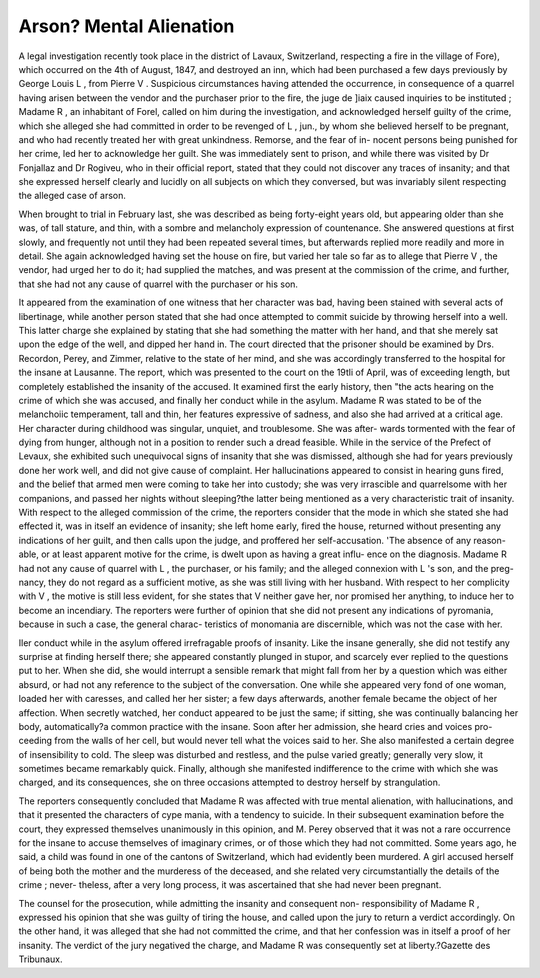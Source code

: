 Arson? Mental Alienation
===========================

A legal investigation recently took place in the district of Lavaux, Switzerland,
respecting a fire in the village of Fore), which occurred on the 4th of August, 1847,
and destroyed an inn, which had been purchased a few days previously by George
Louis L , from Pierre V . Suspicious circumstances having attended the
occurrence, in consequence of a quarrel having arisen between the vendor and the
purchaser prior to the fire, the juge de ]iaix caused inquiries to be instituted ;
Madame R , an inhabitant of Forel, called on him during the investigation, and
acknowledged herself guilty of the crime, which she alleged she had committed in
order to be revenged of L , jun., by whom she believed herself to be pregnant,
and who had recently treated her with great unkindness. Remorse, and the fear of in-
nocent persons being punished for her crime, led her to acknowledge her guilt. She
was immediately sent to prison, and while there was visited by Dr Fonjallaz and
Dr Rogiveu, who in their official report, stated that they could not discover any
traces of insanity; and that she expressed herself clearly and lucidly on all subjects
on which they conversed, but was invariably silent respecting the alleged case of
arson.

When brought to trial in February last, she was described as being forty-eight years
old, but appearing older than she was, of tall stature, and thin, with a sombre and
melancholy expression of countenance. She answered questions at first slowly, and
frequently not until they had been repeated several times, but afterwards replied
more readily and more in detail. She again acknowledged having set the house on
fire, but varied her tale so far as to allege that Pierre V , the vendor, had urged
her to do it; had supplied the matches, and was present at the commission of the
crime, and further, that she had not any cause of quarrel with the purchaser or
his son.

It appeared from the examination of one witness that her character was bad,
having been stained with several acts of libertinage, while another person stated that
she had once attempted to commit suicide by throwing herself into a well. This
latter charge she explained by stating that she had something the matter with her
hand, and that she merely sat upon the edge of the well, and dipped her hand in.
The court directed that the prisoner should be examined by Drs. Recordon, Perey,
and Zimmer, relative to the state of her mind, and she was accordingly transferred to
the hospital for the insane at Lausanne. The report, which was presented to the
court on the 19tli of April, was of exceeding length, but completely established the
insanity of the accused. It examined first the early history, then "the acts hearing
on the crime of which she was accused, and finally her conduct while in the asylum.
Madame R was stated to be of the melanchoiic temperament, tall and thin, her
features expressive of sadness, and also she had arrived at a critical age. Her
character during childhood was singular, unquiet, and troublesome. She was after-
wards tormented with the fear of dying from hunger, although not in a position to
render such a dread feasible. While in the service of the Prefect of Levaux, she
exhibited such unequivocal signs of insanity that she was dismissed, although she
had for years previously done her work well, and did not give cause of complaint.
Her hallucinations appeared to consist in hearing guns fired, and the belief that
armed men were coming to take her into custody; she was very irrascible and
quarrelsome with her companions, and passed her nights without sleeping?the latter
being mentioned as a very characteristic trait of insanity. With respect to the
alleged commission of the crime, the reporters consider that the mode in which she
stated she had effected it, was in itself an evidence of insanity; she left home early,
fired the house, returned without presenting any indications of her guilt, and then
calls upon the judge, and proffered her self-accusation. 'The absence of any reason-
able, or at least apparent motive for the crime, is dwelt upon as having a great influ-
ence on the diagnosis. Madame R had not any cause of quarrel with L , the
purchaser, or his family; and the alleged connexion with L 's son, and the preg-
nancy, they do not regard as a sufficient motive, as she was still living with her
husband. With respect to her complicity with V , the motive is still less evident,
for she states that V neither gave her, nor promised her anything, to induce her
to become an incendiary. The reporters were further of opinion that she did not
present any indications of pyromania, because in such a case, the general charac-
teristics of monomania are discernible, which was not the case with her.

Iler conduct while in the asylum offered irrefragable proofs of insanity. Like
the insane generally, she did not testify any surprise at finding herself there; she
appeared constantly plunged in stupor, and scarcely ever replied to the questions put
to her. When she did, she would interrupt a sensible remark that might fall from
her by a question which was either absurd, or had not any reference to the subject of
the conversation. One while she appeared very fond of one woman, loaded her with
caresses, and called her her sister; a few days afterwards, another female became the
object of her affection. When secretly watched, her conduct appeared to be just the
same; if sitting, she was continually balancing her body, automatically?a common
practice with the insane. Soon after her admission, she heard cries and voices pro-
ceeding from the walls of her cell, but would never tell what the voices said to her.
She also manifested a certain degree of insensibility to cold. The sleep was disturbed
and restless, and the pulse varied greatly; generally very slow, it sometimes became
remarkably quick. Finally, although she manifested indifference to the crime with
which she was charged, and its consequences, she on three occasions attempted to
destroy herself by strangulation.

The reporters consequently concluded that Madame R was affected with true
mental alienation, with hallucinations, and that it presented the characters of cype
mania, with a tendency to suicide. In their subsequent examination before the
court, they expressed themselves unanimously in this opinion, and M. Perey observed
that it was not a rare occurrence for the insane to accuse themselves of imaginary
crimes, or of those which they had not committed. Some years ago, he said, a
child was found in one of the cantons of Switzerland, which had evidently been
murdered. A girl accused herself of being both the mother and the murderess of
the deceased, and she related very circumstantially the details of the crime ; never-
theless, after a very long process, it was ascertained that she had never been
pregnant.

The counsel for the prosecution, while admitting the insanity and consequent non-
responsibility of Madame R , expressed his opinion that she was guilty of tiring
the house, and called upon the jury to return a verdict accordingly. On the other
hand, it was alleged that she had not committed the crime, and that her confession
was in itself a proof of her insanity. The verdict of the jury negatived the charge,
and Madame R was consequently set at liberty.?Gazette des Tribunaux.

